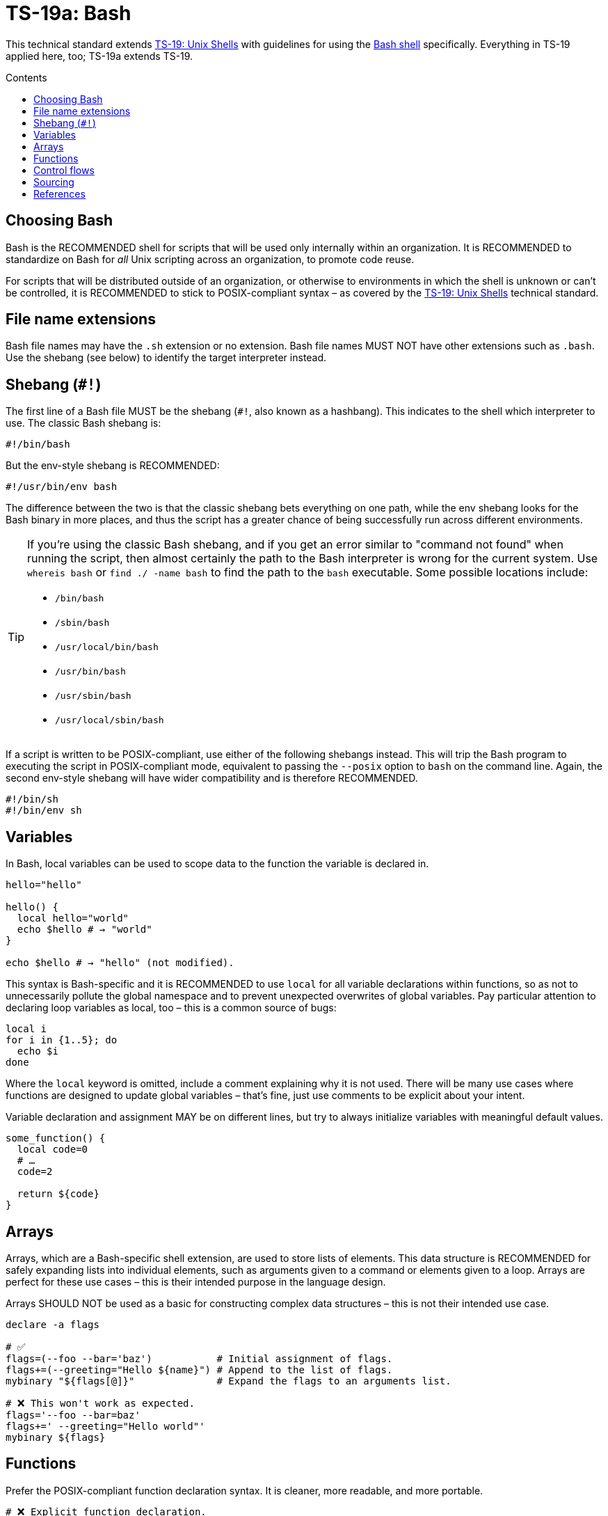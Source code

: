 = TS-19a: Bash
:toc: macro
:toc-title: Contents

This technical standard extends link:./019-sh.adoc[TS-19: Unix Shells] with guidelines for using the https://www.gnu.org/software/bash/[Bash shell] specifically. Everything in TS-19 applied here, too; TS-19a extends TS-19.

toc::[]

== Choosing Bash

Bash is the RECOMMENDED shell for scripts that will be used only internally within an organization. It is RECOMMENDED to standardize on Bash for _all_ Unix scripting across an organization, to promote code reuse.

For scripts that will be distributed outside of an organization, or otherwise to environments in which the shell is unknown or can't be controlled, it is RECOMMENDED to stick to POSIX-compliant syntax – as covered by the link:./019-sh.adoc[TS-19: Unix Shells] technical standard.

== File name extensions

Bash file names may have the `.sh` extension or no extension. Bash file names MUST NOT have other extensions such as `.bash`. Use the shebang (see below) to identify the target interpreter instead.

== Shebang (`#!`)

The first line of a Bash file MUST be the shebang (`#!`, also known as a hashbang). This indicates to the shell which interpreter to use. The classic Bash shebang is:

----
#!/bin/bash
----

But the env-style shebang is RECOMMENDED:

----
#!/usr/bin/env bash
----

The difference between the two is that the classic shebang bets everything on one path, while the env shebang looks for the Bash binary in more places, and thus the script has a greater chance of being successfully run across different environments.

[TIP]
======
If you're using the classic Bash shebang, and if you get an error similar to "command not found" when running the script, then almost certainly the path to the Bash interpreter is wrong for the current system. Use `whereis bash` or `find ./ -name bash` to find the path to the `bash` executable. Some possible locations include:

* `/bin/bash`
* `/sbin/bash`
* `/usr/local/bin/bash`
* `/usr/bin/bash`
* `/usr/sbin/bash`
* `/usr/local/sbin/bash`
======

If a script is written to be POSIX-compliant, use either of the following shebangs instead. This will trip the Bash program to executing the script in POSIX-compliant mode, equivalent to passing the `--posix` option to `bash` on the command line. Again, the second env-style shebang will have wider compatibility and is therefore RECOMMENDED.

----
#!/bin/sh
#!/bin/env sh
----

== Variables

In Bash, local variables can be used to scope data to the function the variable is declared in.

[source,bash]
----
hello="hello"

hello() {
  local hello="world"
  echo $hello # → "world"
}

echo $hello # → "hello" (not modified).
----

This syntax is Bash-specific and it is RECOMMENDED to use `local` for all variable declarations within functions, so as not to unnecessarily pollute the global namespace and to prevent unexpected overwrites of global variables. Pay particular attention to declaring loop variables as local, too – this is a common source of bugs:

[source,bash]
----
local i
for i in {1..5}; do
  echo $i
done
----

Where the `local` keyword is omitted, include a comment explaining why it is not used. There will be many use cases where functions are designed to update global variables – that's fine, just use comments to be explicit about your intent.

Variable declaration and assignment MAY be on different lines, but try to always initialize variables with meaningful default values.

[source,bash]
----
some_function() {
  local code=0
  # …
  code=2

  return ${code}
}
----

== Arrays

Arrays, which are a Bash-specific shell extension, are used to store lists of elements. This data structure is RECOMMENDED for safely expanding lists into individual elements, such as arguments given to a command or elements given to a loop. Arrays are perfect for these use cases – this is their intended purpose in the language design.

Arrays SHOULD NOT be used as a basic for constructing complex data structures – this is not their intended use case.

[source,bash]
----
declare -a flags

# ✅
flags=(--foo --bar='baz')           # Initial assignment of flags.
flags+=(--greeting="Hello ${name}") # Append to the list of flags.
mybinary "${flags[@]}"              # Expand the flags to an arguments list.

# ❌ This won't work as expected.
flags='--foo --bar=baz'
flags+=' --greeting="Hello world"'
mybinary ${flags}
----

== Functions

Prefer the POSIX-compliant function declaration syntax. It is cleaner, more readable, and more portable.

[source,bash]
----
# ❌ Explicit function declaration.
function some_function () {
  return 0
}

# ✅ Implicit function declaration.
some_function() {
  return 0
}
----

== Control flows

For conditional expressions, it is RECOMMENDED to use the Bash-specific double-bracket syntax, `[[ … ]]`, over `[ … ]`, `test`, and `/usr/bin/[`.

In older versions of Bash, using single bracket syntax with `&&` or `||` could cause syntax issues. Using the double bracket syntax is better, therefore, for backwards compatibility with older implementations of Bash.

The double bracket syntax is preferred for other reasons, too. It prevents pathname expansion and word splitting, which eliminates a common class of bugs in shell scripts. It also allows for regular expression matching, which the single bracket syntax does not support.

.Examples
[source,bash]
----
if [[ "filename" =~ ^[[:alnum:]]+name ]]; then
  echo "Match"
fi

if [[ "filename" == "f*" ]]; then
  echo "Match"
fi

# For comparison, this gives a "too many arguments" error as
# f* is expanded to the contents of the current directory.
if [ "filename" == f* ]; then
  echo "Match"
fi
----

For clarity, use `==` for equality rather than `=`, even though both work. The former requires the use of the preferred Bash-specific `[[ … ]]` syntax. The latter can be confused with an assignment.

[source,bash]
----
#  ✅
if [[ "${my_var}" == "val" ]]; then
  do_something
fi

# ❌
if [[ "${my_var}" = "val" ]]; then
  do_something
fi
----

Be careful when using `<` and `>` in `[[ … ]]`, which performs a lexicographical comparison. Use `(( … ))` or `-lt` and `-gt` for numerical comparison.

[source,bash]
----
#  ✅
if (( my_var > 3 )); then
  do_something
fi

#  ✅
if [[ "${my_var}" -gt 3 ]]; then
  do_something
fi

# ❌ Probably unintended lexicographical comparison.
# True for 4, false for 22.
if [[ "${my_var}" > 3 ]]; then
  do_something
fi
----

Prefer to use `-z` and `-n` to test for zero-length and non-empty strings respectively. Alternatively you can do an equality check against a literal `""` value, but if you do ensure that you quote on the empty side.

[source,bash]
----
#  ✅
if [[ -z "${my_var}" ]]; then
  do_something
fi

# ✅
if [[ -n "${my_var}" ]]; then
  do_something
fi

# ✅ This is okay, but ensure quotes on the empty side.
if [[ "${my_var}" == "" ]]; then
  do_something
fi

# ❌ Be explicit and use `-n` here.
if [[ "${my_var}" ]]; then
  do_something
fi

# ❌ Do not use filler characters, like this. It feels a bit hacky.
if [[ "${my_var}X" == "some_stringX" ]]; then
  do_something
fi
----

Be careful about porting Bash scripts, which use the double-bracket `[[ … ]]` syntax, to other shells. Other shells have adopted this syntax, too, but the behavior is not consistent across all of them. Thus, the behavior of a script using this syntax could be inconsistent if executed in different shells.

In loops, Bash supports omitting the `in "$@"` part of a `for` loop. But it is RECOMMENDED to maintain this, for clarity.

[source,bash]
----
for arg in "$@"; do
  echo "${arg}"
done
----

== Sourcing

Use the POSIX-compliant dot notation for sourcing files. The alternative `source` keyword is more explicit but less portable (it is a Bash extension).

[source,bash]
----
# ❌
source functions.sh

# ✅
. functions.sh
----

''''

== References

* https://www.gnu.org/savannah-checkouts/gnu/bash/manual/bash.html[Bash reference manual]

* https://github.com/dylanaraps/pure-bash-bible[Pure Bash bible] by Dylan Araps

* https://tldp.org/LDP/Bash-Beginners-Guide/html/[Bash guide for beginners] by Machtelt Garrels

* https://tldp.org/LDP/abs/html/[Advanced Bash scripting guide] by Mendel Cooper

* https://tldp.org/HOWTO/Bash-Prog-Intro-HOWTO.html[BASH Programming - Introduction HOW-TO] by Mike G

* https://mywiki.wooledge.org/BashGuide[BashGuide], written by various authors.

* https://guide.bash.academy/[The Bash guide] by Maarten Billemont (work-in-progress)

* https://web.archive.org/web/20230331215718/https://wiki.bash-hackers.org/[The Bash hackers wiki], community-maintained documentation (archived).

* https://en.wikibooks.org/wiki/Bash_Shell_Scripting[Bash shell scripting], a Creative Commons wiki-book by various authors.

* https://jvns.ca/blog/2017/03/26/bash-quirks/[Bash scripting quirks and safety tips] by Julia Evans
